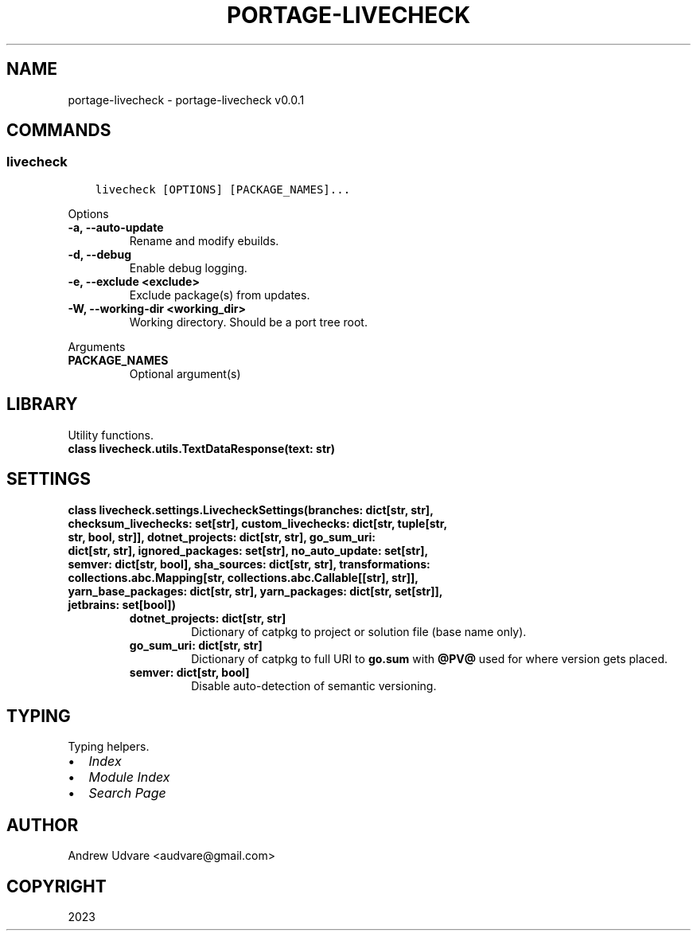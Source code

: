 .\" Man page generated from reStructuredText.
.
.
.nr rst2man-indent-level 0
.
.de1 rstReportMargin
\\$1 \\n[an-margin]
level \\n[rst2man-indent-level]
level margin: \\n[rst2man-indent\\n[rst2man-indent-level]]
-
\\n[rst2man-indent0]
\\n[rst2man-indent1]
\\n[rst2man-indent2]
..
.de1 INDENT
.\" .rstReportMargin pre:
. RS \\$1
. nr rst2man-indent\\n[rst2man-indent-level] \\n[an-margin]
. nr rst2man-indent-level +1
.\" .rstReportMargin post:
..
.de UNINDENT
. RE
.\" indent \\n[an-margin]
.\" old: \\n[rst2man-indent\\n[rst2man-indent-level]]
.nr rst2man-indent-level -1
.\" new: \\n[rst2man-indent\\n[rst2man-indent-level]]
.in \\n[rst2man-indent\\n[rst2man-indent-level]]u
..
.TH "PORTAGE-LIVECHECK" "1" "Dec 03, 2023" "0.0.1" "portage-livecheck"
.SH NAME
portage-livecheck \- portage-livecheck v0.0.1
.SH COMMANDS
.SS livecheck
.INDENT 0.0
.INDENT 3.5
.sp
.nf
.ft C
livecheck [OPTIONS] [PACKAGE_NAMES]...
.ft P
.fi
.UNINDENT
.UNINDENT
.sp
Options
.INDENT 0.0
.TP
.B \-a, \-\-auto\-update
Rename and modify ebuilds.
.UNINDENT
.INDENT 0.0
.TP
.B \-d, \-\-debug
Enable debug logging.
.UNINDENT
.INDENT 0.0
.TP
.B \-e, \-\-exclude <exclude>
Exclude package(s) from updates.
.UNINDENT
.INDENT 0.0
.TP
.B \-W, \-\-working\-dir <working_dir>
Working directory. Should be a port tree root.
.UNINDENT
.sp
Arguments
.INDENT 0.0
.TP
.B PACKAGE_NAMES
Optional argument(s)
.UNINDENT
.SH LIBRARY
.sp
Utility functions.
.INDENT 0.0
.TP
.B class livecheck.utils.TextDataResponse(text: str)
.UNINDENT
.SH SETTINGS
.INDENT 0.0
.TP
.B class livecheck.settings.LivecheckSettings(branches: dict[str, str], checksum_livechecks: set[str], custom_livechecks: dict[str, tuple[str, str, bool, str]], dotnet_projects: dict[str, str], go_sum_uri: dict[str, str], ignored_packages: set[str], no_auto_update: set[str], semver: dict[str, bool], sha_sources: dict[str, str], transformations: collections.abc.Mapping[str, collections.abc.Callable[[str], str]], yarn_base_packages: dict[str, str], yarn_packages: dict[str, set[str]], jetbrains: set[bool])
.INDENT 7.0
.TP
.B dotnet_projects: dict[str, str]
Dictionary of catpkg to project or solution file (base name only).
.UNINDENT
.INDENT 7.0
.TP
.B go_sum_uri: dict[str, str]
Dictionary of catpkg to full URI to \fBgo.sum\fP with \fB@PV@\fP used for where version gets
placed.
.UNINDENT
.INDENT 7.0
.TP
.B semver: dict[str, bool]
Disable auto\-detection of semantic versioning.
.UNINDENT
.UNINDENT
.SH TYPING
.sp
Typing helpers.
.INDENT 0.0
.IP \(bu 2
\fI\%Index\fP
.IP \(bu 2
\fI\%Module Index\fP
.IP \(bu 2
\fI\%Search Page\fP
.UNINDENT
.SH AUTHOR
Andrew Udvare <audvare@gmail.com>
.SH COPYRIGHT
2023
.\" Generated by docutils manpage writer.
.
